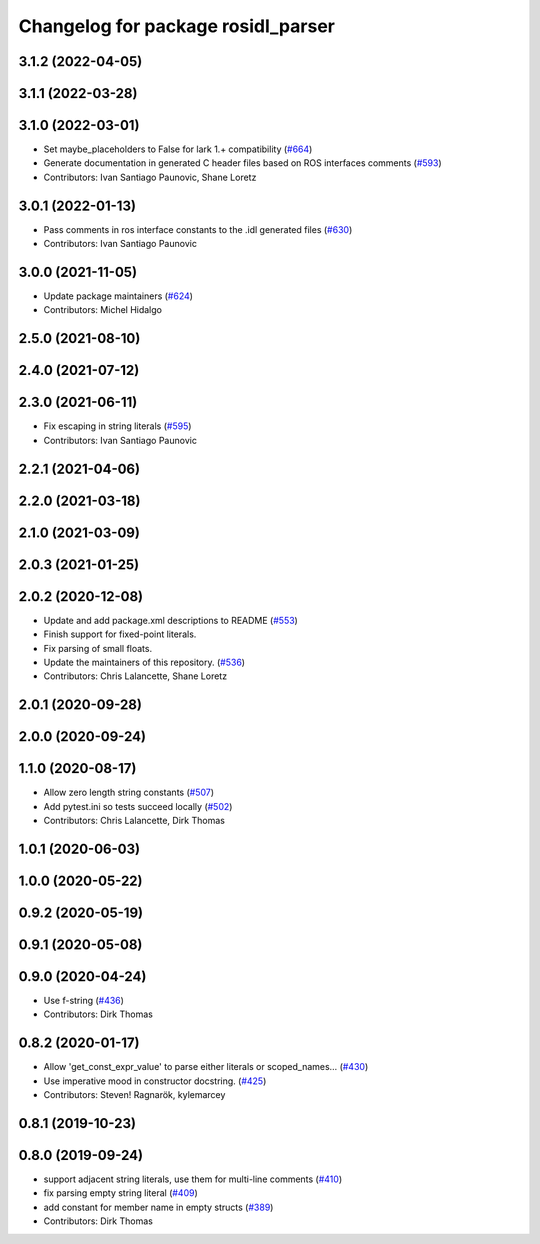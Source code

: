 ^^^^^^^^^^^^^^^^^^^^^^^^^^^^^^^^^^^
Changelog for package rosidl_parser
^^^^^^^^^^^^^^^^^^^^^^^^^^^^^^^^^^^

3.1.2 (2022-04-05)
------------------

3.1.1 (2022-03-28)
------------------

3.1.0 (2022-03-01)
------------------
* Set maybe_placeholders to False for lark 1.+ compatibility (`#664 <https://github.com/ros2/rosidl/issues/664>`_)
* Generate documentation in generated C header files based on ROS interfaces comments (`#593 <https://github.com/ros2/rosidl/issues/593>`_)
* Contributors: Ivan Santiago Paunovic, Shane Loretz

3.0.1 (2022-01-13)
------------------
* Pass comments in ros interface constants to the .idl generated files (`#630 <https://github.com/ros2/rosidl/issues/630>`_)
* Contributors: Ivan Santiago Paunovic

3.0.0 (2021-11-05)
------------------
* Update package maintainers (`#624 <https://github.com/ros2/rosidl/issues/624>`_)
* Contributors: Michel Hidalgo

2.5.0 (2021-08-10)
------------------

2.4.0 (2021-07-12)
------------------

2.3.0 (2021-06-11)
------------------
* Fix escaping in string literals (`#595 <https://github.com/ros2/rosidl/issues/595>`_)
* Contributors: Ivan Santiago Paunovic

2.2.1 (2021-04-06)
------------------

2.2.0 (2021-03-18)
------------------

2.1.0 (2021-03-09)
------------------

2.0.3 (2021-01-25)
------------------

2.0.2 (2020-12-08)
------------------
* Update and add package.xml descriptions to README (`#553 <https://github.com/ros2/rosidl/issues/553>`_)
* Finish support for fixed-point literals.
* Fix parsing of small floats.
* Update the maintainers of this repository. (`#536 <https://github.com/ros2/rosidl/issues/536>`_)
* Contributors: Chris Lalancette, Shane Loretz

2.0.1 (2020-09-28)
------------------

2.0.0 (2020-09-24)
------------------

1.1.0 (2020-08-17)
------------------
* Allow zero length string constants (`#507 <https://github.com/ros2/rosidl/issues/507>`_)
* Add pytest.ini so tests succeed locally (`#502 <https://github.com/ros2/rosidl/issues/502>`_)
* Contributors: Chris Lalancette, Dirk Thomas

1.0.1 (2020-06-03)
------------------

1.0.0 (2020-05-22)
------------------

0.9.2 (2020-05-19)
------------------

0.9.1 (2020-05-08)
------------------

0.9.0 (2020-04-24)
------------------
* Use f-string (`#436 <https://github.com/ros2/rosidl/issues/436>`_)
* Contributors: Dirk Thomas

0.8.2 (2020-01-17)
------------------
* Allow 'get_const_expr_value' to parse either literals or scoped_names… (`#430 <https://github.com/ros2/rosidl/issues/430>`_)
* Use imperative mood in constructor docstring. (`#425 <https://github.com/ros2/rosidl/issues/425>`_)
* Contributors: Steven! Ragnarök, kylemarcey

0.8.1 (2019-10-23)
------------------

0.8.0 (2019-09-24)
------------------
* support adjacent string literals, use them for multi-line comments (`#410 <https://github.com/ros2/rosidl/issues/410>`_)
* fix parsing empty string literal (`#409 <https://github.com/ros2/rosidl/issues/409>`_)
* add constant for member name in empty structs (`#389 <https://github.com/ros2/rosidl/issues/389>`_)
* Contributors: Dirk Thomas
